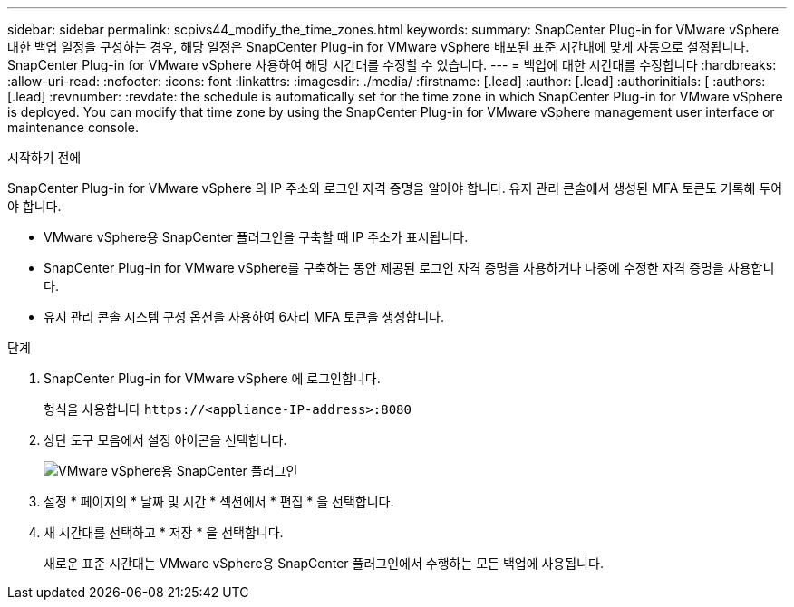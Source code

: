 ---
sidebar: sidebar 
permalink: scpivs44_modify_the_time_zones.html 
keywords:  
summary: SnapCenter Plug-in for VMware vSphere 대한 백업 일정을 구성하는 경우, 해당 일정은 SnapCenter Plug-in for VMware vSphere 배포된 표준 시간대에 맞게 자동으로 설정됩니다.  SnapCenter Plug-in for VMware vSphere 사용하여 해당 시간대를 수정할 수 있습니다. 
---
= 백업에 대한 시간대를 수정합니다
:hardbreaks:
:allow-uri-read: 
:nofooter: 
:icons: font
:linkattrs: 
:imagesdir: ./media/
:firstname: [.lead]
:author: [.lead]
:authorinitials: [
:authors: [.lead]
:revnumber: 
:revdate: the schedule is automatically set for the time zone in which SnapCenter Plug-in for VMware vSphere is deployed. You can modify that time zone by using the SnapCenter Plug-in for VMware vSphere management user interface or maintenance console.


.시작하기 전에
SnapCenter Plug-in for VMware vSphere 의 IP 주소와 로그인 자격 증명을 알아야 합니다.  유지 관리 콘솔에서 생성된 MFA 토큰도 기록해 두어야 합니다.

* VMware vSphere용 SnapCenter 플러그인을 구축할 때 IP 주소가 표시됩니다.
* SnapCenter Plug-in for VMware vSphere를 구축하는 동안 제공된 로그인 자격 증명을 사용하거나 나중에 수정한 자격 증명을 사용합니다.
* 유지 관리 콘솔 시스템 구성 옵션을 사용하여 6자리 MFA 토큰을 생성합니다.


.단계
. SnapCenter Plug-in for VMware vSphere 에 로그인합니다.
+
형식을 사용합니다 `\https://<appliance-IP-address>:8080`

. 상단 도구 모음에서 설정 아이콘을 선택합니다.
+
image:scpivs44_image28.jpg["VMware vSphere용 SnapCenter 플러그인"]

. 설정 * 페이지의 * 날짜 및 시간 * 섹션에서 * 편집 * 을 선택합니다.
. 새 시간대를 선택하고 * 저장 * 을 선택합니다.
+
새로운 표준 시간대는 VMware vSphere용 SnapCenter 플러그인에서 수행하는 모든 백업에 사용됩니다.


